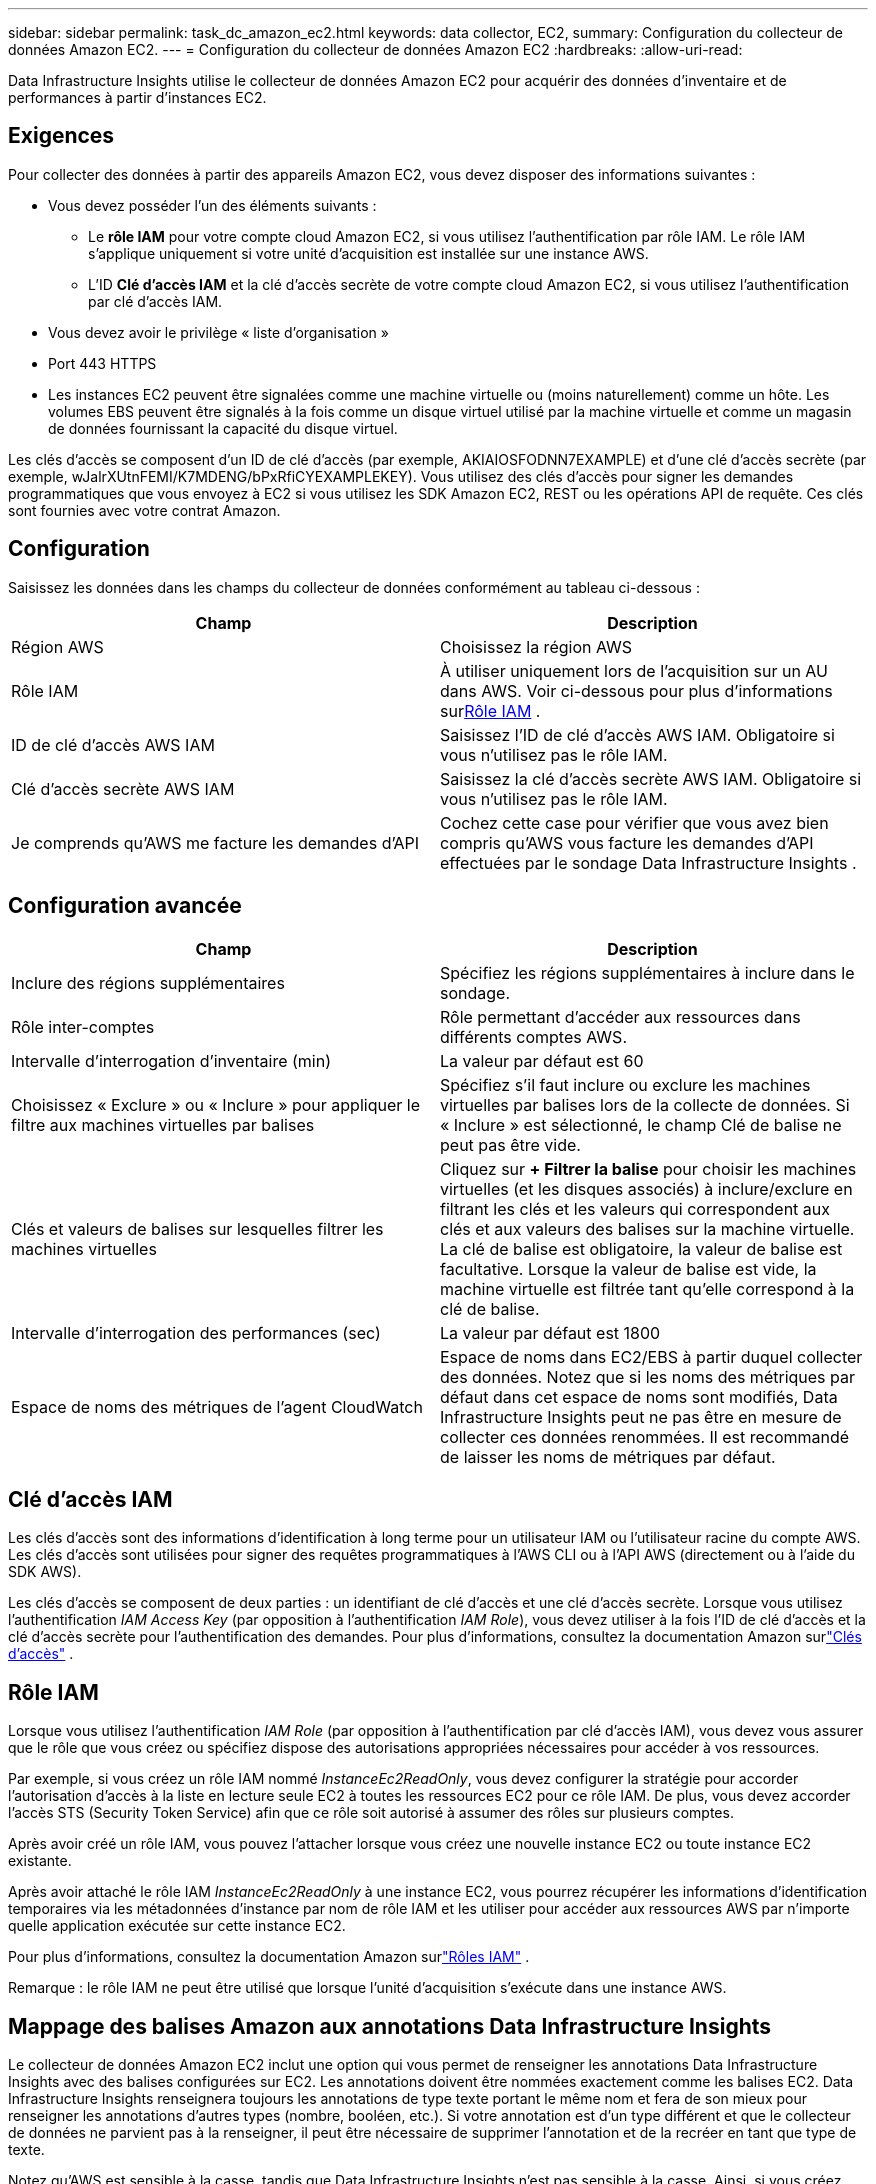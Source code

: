 ---
sidebar: sidebar 
permalink: task_dc_amazon_ec2.html 
keywords: data collector, EC2, 
summary: Configuration du collecteur de données Amazon EC2. 
---
= Configuration du collecteur de données Amazon EC2
:hardbreaks:
:allow-uri-read: 


[role="lead"]
Data Infrastructure Insights utilise le collecteur de données Amazon EC2 pour acquérir des données d'inventaire et de performances à partir d'instances EC2.



== Exigences

Pour collecter des données à partir des appareils Amazon EC2, vous devez disposer des informations suivantes :

* Vous devez posséder l'un des éléments suivants :
+
** Le *rôle IAM* pour votre compte cloud Amazon EC2, si vous utilisez l'authentification par rôle IAM.  Le rôle IAM s'applique uniquement si votre unité d'acquisition est installée sur une instance AWS.
** L'ID *Clé d'accès IAM* et la clé d'accès secrète de votre compte cloud Amazon EC2, si vous utilisez l'authentification par clé d'accès IAM.


* Vous devez avoir le privilège « liste d'organisation »
* Port 443 HTTPS
* Les instances EC2 peuvent être signalées comme une machine virtuelle ou (moins naturellement) comme un hôte.  Les volumes EBS peuvent être signalés à la fois comme un disque virtuel utilisé par la machine virtuelle et comme un magasin de données fournissant la capacité du disque virtuel.


Les clés d'accès se composent d'un ID de clé d'accès (par exemple, AKIAIOSFODNN7EXAMPLE) et d'une clé d'accès secrète (par exemple, wJalrXUtnFEMI/K7MDENG/bPxRfiCYEXAMPLEKEY).  Vous utilisez des clés d'accès pour signer les demandes programmatiques que vous envoyez à EC2 si vous utilisez les SDK Amazon EC2, REST ou les opérations API de requête.  Ces clés sont fournies avec votre contrat Amazon.



== Configuration

Saisissez les données dans les champs du collecteur de données conformément au tableau ci-dessous :

[cols="2*"]
|===
| Champ | Description 


| Région AWS | Choisissez la région AWS 


| Rôle IAM | À utiliser uniquement lors de l'acquisition sur un AU dans AWS.  Voir ci-dessous pour plus d'informations sur<<iam-role,Rôle IAM>> . 


| ID de clé d'accès AWS IAM | Saisissez l’ID de clé d’accès AWS IAM.  Obligatoire si vous n'utilisez pas le rôle IAM. 


| Clé d'accès secrète AWS IAM | Saisissez la clé d’accès secrète AWS IAM.  Obligatoire si vous n'utilisez pas le rôle IAM. 


| Je comprends qu'AWS me facture les demandes d'API | Cochez cette case pour vérifier que vous avez bien compris qu’AWS vous facture les demandes d’API effectuées par le sondage Data Infrastructure Insights . 
|===


== Configuration avancée

[cols="2*"]
|===
| Champ | Description 


| Inclure des régions supplémentaires | Spécifiez les régions supplémentaires à inclure dans le sondage. 


| Rôle inter-comptes | Rôle permettant d'accéder aux ressources dans différents comptes AWS. 


| Intervalle d'interrogation d'inventaire (min) | La valeur par défaut est 60 


| Choisissez « Exclure » ou « Inclure » pour appliquer le filtre aux machines virtuelles par balises | Spécifiez s'il faut inclure ou exclure les machines virtuelles par balises lors de la collecte de données.  Si « Inclure » est sélectionné, le champ Clé de balise ne peut pas être vide. 


| Clés et valeurs de balises sur lesquelles filtrer les machines virtuelles | Cliquez sur *+ Filtrer la balise* pour choisir les machines virtuelles (et les disques associés) à inclure/exclure en filtrant les clés et les valeurs qui correspondent aux clés et aux valeurs des balises sur la machine virtuelle.  La clé de balise est obligatoire, la valeur de balise est facultative.  Lorsque la valeur de balise est vide, la machine virtuelle est filtrée tant qu'elle correspond à la clé de balise. 


| Intervalle d'interrogation des performances (sec) | La valeur par défaut est 1800 


| Espace de noms des métriques de l'agent CloudWatch | Espace de noms dans EC2/EBS à partir duquel collecter des données.  Notez que si les noms des métriques par défaut dans cet espace de noms sont modifiés, Data Infrastructure Insights peut ne pas être en mesure de collecter ces données renommées.  Il est recommandé de laisser les noms de métriques par défaut. 
|===


== Clé d'accès IAM

Les clés d’accès sont des informations d’identification à long terme pour un utilisateur IAM ou l’utilisateur racine du compte AWS.  Les clés d'accès sont utilisées pour signer des requêtes programmatiques à l'AWS CLI ou à l'API AWS (directement ou à l'aide du SDK AWS).

Les clés d'accès se composent de deux parties : un identifiant de clé d'accès et une clé d'accès secrète.  Lorsque vous utilisez l'authentification _IAM Access Key_ (par opposition à l'authentification _IAM Role_), vous devez utiliser à la fois l'ID de clé d'accès et la clé d'accès secrète pour l'authentification des demandes.  Pour plus d'informations, consultez la documentation Amazon surlink:https://docs.aws.amazon.com/IAM/latest/UserGuide/id_credentials_access-keys.html["Clés d'accès"] .



== Rôle IAM

Lorsque vous utilisez l’authentification _IAM Role_ (par opposition à l’authentification par clé d’accès IAM), vous devez vous assurer que le rôle que vous créez ou spécifiez dispose des autorisations appropriées nécessaires pour accéder à vos ressources.

Par exemple, si vous créez un rôle IAM nommé _InstanceEc2ReadOnly_, vous devez configurer la stratégie pour accorder l'autorisation d'accès à la liste en lecture seule EC2 à toutes les ressources EC2 pour ce rôle IAM.  De plus, vous devez accorder l'accès STS (Security Token Service) afin que ce rôle soit autorisé à assumer des rôles sur plusieurs comptes.

Après avoir créé un rôle IAM, vous pouvez l’attacher lorsque vous créez une nouvelle instance EC2 ou toute instance EC2 existante.

Après avoir attaché le rôle IAM _InstanceEc2ReadOnly_ à une instance EC2, vous pourrez récupérer les informations d'identification temporaires via les métadonnées d'instance par nom de rôle IAM et les utiliser pour accéder aux ressources AWS par n'importe quelle application exécutée sur cette instance EC2.

Pour plus d'informations, consultez la documentation Amazon surlink:https://docs.aws.amazon.com/IAM/latest/UserGuide/id_roles.html["Rôles IAM"] .

Remarque : le rôle IAM ne peut être utilisé que lorsque l’unité d’acquisition s’exécute dans une instance AWS.



== Mappage des balises Amazon aux annotations Data Infrastructure Insights

Le collecteur de données Amazon EC2 inclut une option qui vous permet de renseigner les annotations Data Infrastructure Insights avec des balises configurées sur EC2.  Les annotations doivent être nommées exactement comme les balises EC2.  Data Infrastructure Insights renseignera toujours les annotations de type texte portant le même nom et fera de son mieux pour renseigner les annotations d'autres types (nombre, booléen, etc.).  Si votre annotation est d'un type différent et que le collecteur de données ne parvient pas à la renseigner, il peut être nécessaire de supprimer l'annotation et de la recréer en tant que type de texte.

Notez qu'AWS est sensible à la casse, tandis que Data Infrastructure Insights n'est pas sensible à la casse.  Ainsi, si vous créez une annotation nommée « OWNER » dans Data Infrastructure Insights et des balises nommées « OWNER », « Owner » et « owner » dans EC2, toutes les variantes EC2 de « owner » seront mappées à l'annotation « OWNER » de Cloud Insight.



== Inclure des régions supplémentaires

Dans la section *Configuration avancée* d'AWS Data Collector, vous pouvez définir le champ *Inclure des régions supplémentaires* pour inclure des régions supplémentaires, séparées par une virgule ou un point-virgule.  Par défaut, ce champ est défini sur *_us-.*_*, qui collecte toutes les régions AWS américaines.  Pour collecter sur _toutes_ les régions, définissez ce champ sur *_.*_*.  Si le champ *Inclure des régions supplémentaires* est vide, le collecteur de données collectera les données sur les actifs spécifiés dans le champ *Région AWS* comme spécifié dans la section *Configuration*.



== Collecte à partir des comptes enfants AWS

Data Infrastructure Insights prend en charge la collecte de comptes enfants pour AWS au sein d'un seul collecteur de données AWS.  La configuration de cette collection est effectuée dans l'environnement AWS :

* Vous devez configurer chaque compte enfant pour qu'il dispose d'un rôle AWS qui permet à l'ID de compte principal d'accéder aux détails EC2 à partir du compte enfant.
* Chaque compte enfant doit avoir le nom de rôle configuré comme la même chaîne.
* Saisissez cette chaîne de nom de rôle dans la section *Configuration avancée* de Data Infrastructure Insights AWS Data Collector, dans le champ *Rôle inter-comptes*.
* Le compte sur lequel le collecteur est installé doit disposer des privilèges _administrateur d'accès délégué_.  Voir lelink:https://docs.aws.amazon.com/accounts/latest/reference/using-orgs-delegated-admin.html["Documentation AWS"] pour plus d'informations.


Meilleure pratique : il est fortement recommandé d’attribuer la stratégie AWS prédéfinie _AmazonEC2ReadOnlyAccess_ au compte principal EC2.  De plus, l'utilisateur configuré dans la source de données doit avoir au moins la politique prédéfinie _AWSOrganizationsReadOnlyAccess_ attribuée, afin d'interroger AWS.

Veuillez consulter les éléments suivants pour obtenir des informations sur la configuration de votre environnement afin de permettre à Data Infrastructure Insights de collecter des données à partir des comptes enfants AWS :

link:https://docs.aws.amazon.com/IAM/latest/UserGuide/tutorial_cross-account-with-roles.html["Tutoriel : Déléguer l'accès aux comptes AWS à l'aide des rôles IAM"]

link:https://docs.aws.amazon.com/IAM/latest/UserGuide/id_roles_common-scenarios_aws-accounts.html["Configuration AWS : fournir l'accès à un utilisateur IAM dans un autre compte AWS dont vous êtes propriétaire"]

link:https://docs.aws.amazon.com/IAM/latest/UserGuide/id_roles_create_for-user.html["Création d'un rôle pour déléguer des autorisations à un utilisateur IAM"]



== Dépannage

Des informations complémentaires sur ce collecteur de données peuvent être trouvées à partir dulink:concept_requesting_support.html["Support"] page ou dans lelink:reference_data_collector_support_matrix.html["Matrice de support du collecteur de données"] .
